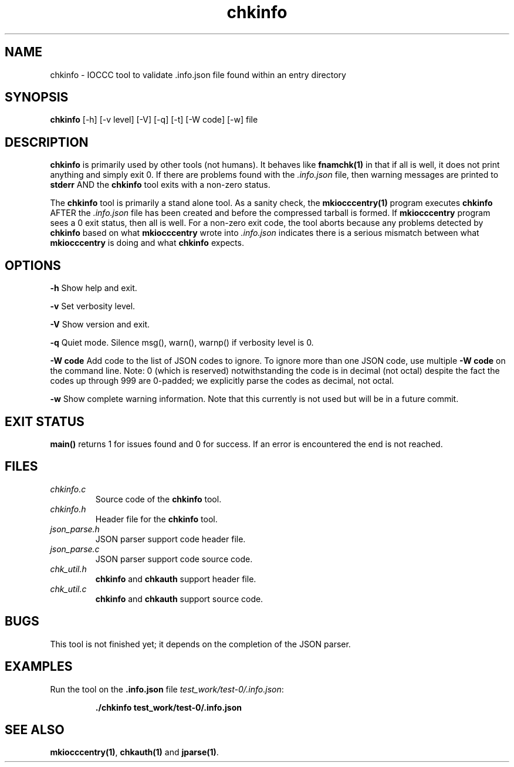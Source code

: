 .TH chkinfo 1 "29 May 2022" "chkinfo" "IOCCC tools"
.SH NAME
chkinfo \- IOCCC tool to validate .info.json file found within an entry directory
.SH SYNOPSIS
\fBchkinfo\fP [\-h] [\-v level] [\-V] [\-q] [\-t] [\-W code] [\-w] file
.SH DESCRIPTION
\fBchkinfo\fP is primarily used by other tools (not humans).
It behaves like \fBfnamchk(1)\fP in that if all is well, it does not print anything and simply exit 0.
If there are problems found with the \fI.info.json\fP file, then warning messages are printed to \fBstderr\fP AND the \fBchkinfo\fP tool exits with a non-zero status.
.PP
The \fBchkinfo\fP tool is primarily a stand alone tool.
As a sanity check, the \fBmkiocccentry(1)\fP program executes \fBchkinfo\fP AFTER the \fI.info.json\fP file has been created and before the compressed tarball is formed.
If \fBmkiocccentry\fP program sees a 0 exit status, then all is well.
For a non-zero exit code, the tool aborts because any problems detected by \fBchkinfo\fP based on what \fBmkiocccentry\fP wrote into \fI.info.json\fP indicates there is a serious mismatch between what \fBmkiocccentry\fP is doing and what \fBchkinfo\fP expects.
.PP
.SH OPTIONS
.PP
\fB\-h\fP
Show help and exit.
.PP
\fB\-v\fP
Set verbosity level.
.PP
\fB\-V\fP
Show version and exit.
.PP
\fB\-q\fP
Quiet mode.
Silence msg(), warn(), warnp() if verbosity level is 0.
.PP
\fB\-W code\fP
Add code to the list of JSON codes to ignore.
To ignore more than one JSON code, use multiple \fB\-W code\fP on the command line.
Note: 0 (which is reserved) notwithstanding the code is in decimal (not octal) despite the fact the codes up through 999 are 0-padded; we explicitly parse the codes as decimal, not octal.
.PP
\fB\-w\fP
Show complete warning information.
Note that this currently is not used but will be in a future commit.
.SH EXIT STATUS
.PP
\fBmain()\fP returns 1 for issues found and 0 for success.
If an error is encountered the end is not reached.
.SH FILES
\fIchkinfo.c\fP
.RS
Source code of the \fBchkinfo\fP tool.
.RE
\fIchkinfo.h\fP
.RS
Header file for the \fBchkinfo\fP tool.
.RE
\fIjson_parse.h\fP
.RS
JSON parser support code header file.
.RE
\fIjson_parse.c\fP
.RS
JSON parser support code source code.
.RE
\fIchk_util.h\fP
.RS
\fBchkinfo\fP and \fBchkauth\fP support header file.
.RE
\fIchk_util.c\fP
.RS
\fBchkinfo\fP and \fBchkauth\fP support source code.
.RE
.SH BUGS
.PP
This tool is not finished yet; it depends on the completion of the JSON parser.
.SH EXAMPLES
.PP
.nf
Run the tool on the \fB.info.json\fP file \fItest_work/test-0/.info.json\fP:

.RS
\fB
 ./chkinfo test_work/test-0/.info.json\fP
.fi
.RE
.SH SEE ALSO
.PP
\fBmkiocccentry(1)\fP, \fBchkauth(1)\fP and \fBjparse(1)\fP.
